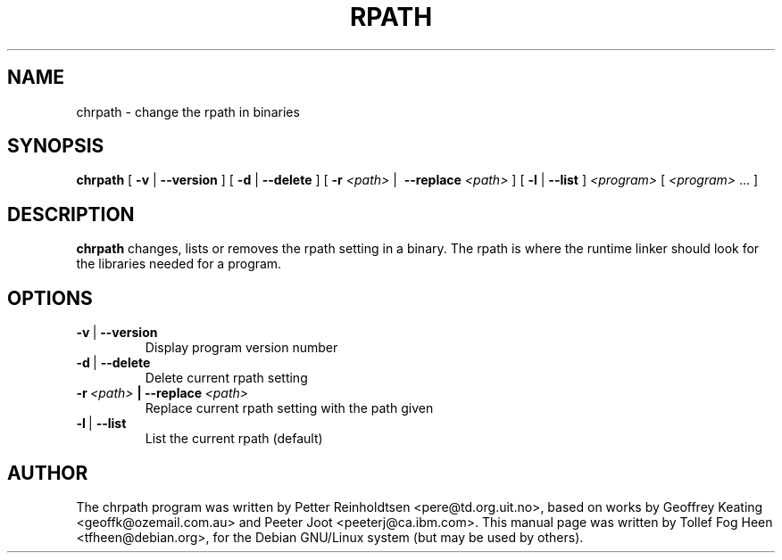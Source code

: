.\" This program is free software; you can redistribute it and/or modify
.\" it under the terms of the GNU General Public License as published by
.\" the Free Software Foundation; either version 2 of the License, or
.\" (at your option) any later version.
.\"
.\" This program is distributed in the hope that it will be useful,
.\" but WITHOUT ANY WARRANTY; without even the implied warranty of
.\" MERCHANTABILITY or FITNESS FOR A PARTICULAR PURPOSE.  See the
.\" GNU General Public License for more details.
.\"
.\" You should have received a copy of the GNU General Public License
.\" along with this program; if not, write to the Free Software
.\" Foundation, Inc., 59 Temple Place, Suite 330, Boston, MA  02111-1307  USA
.\"
.TH RPATH 1 "May 4, 2002" "chrpath" "change rpath in binaries"
.SH NAME
chrpath \- change the rpath in binaries
.SH SYNOPSIS
\fBchrpath\fP [ \fB-v\fP | \fB--version\fP ] [ \fB-d\fP | \fB--delete\fP
] [ \fB-r\fP \fI<path>\fP |\  \fB--replace\fP \fI<path>\fP ] [
\fB-l\fP | \fB--list\fP ] \fI<program>\fP [ \fI<program>\fP ... ]
.SH DESCRIPTION
\fBchrpath\fP changes, lists or removes the rpath setting in a
binary.  The rpath is where the runtime linker should look for the
libraries needed for a program.
.SH OPTIONS
.TP
.BR -v \ |\  --version
Display program version number
.TP
.BR -d \ |\  --delete
Delete current rpath setting
.TP
.BI -r\ \fI<path>\fP\ |\ --replace\ \fI<path>\fP
Replace current rpath setting with the path given
.TP
.BR -l \ |\  --list
List the current rpath (default)
.SH AUTHOR
The chrpath program was written by Petter Reinholdtsen
<pere@td.org.uit.no>, based on works by Geoffrey Keating
<geoffk@ozemail.com.au> and Peeter Joot <peeterj@ca.ibm.com>.  This
manual page was written by Tollef Fog Heen <tfheen@debian.org>, for
the Debian GNU/Linux system (but may be used by others).

